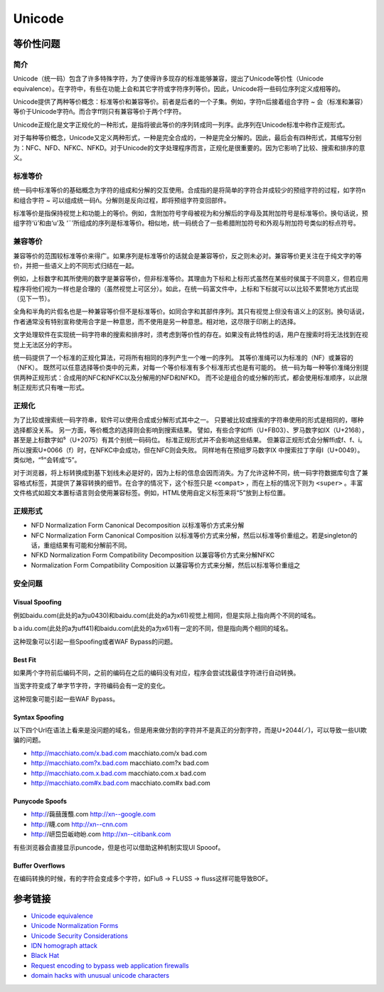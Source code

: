 Unicode
========================================

等价性问题
----------------------------------------

简介
~~~~~~~~~~~~~~~~~~~~~~~~~~~~~~~~~~~~~~~~
Unicode（统一码）包含了许多特殊字符，为了使得许多现存的标准能够兼容，提出了Unicode等价性（Unicode equivalence）。在字符中，有些在功能上会和其它字符或字符序列等价。因此，Unicode将一些码位序列定义成相等的。

Unicode提供了两种等价概念：标准等价和兼容等价。前者是后者的一个子集。例如，字符n后接着组合字符 `~` 会（标准和兼容）等价于Unicode字符ñ。而合字ﬀ则只有兼容等价于两个f字符。

Unicode正规化是文字正规化的一种形式，是指将彼此等价的序列转成同一列序。此序列在Unicode标准中称作正规形式。

对于每种等价概念，Unicode又定义两种形式，一种是完全合成的，一种是完全分解的。因此，最后会有四种形式，其缩写分别为：NFC、NFD、NFKC、NFKD。对于Unicode的文字处理程序而言，正规化是很重要的。因为它影响了比较、搜索和排序的意义。 

标准等价
~~~~~~~~~~~~~~~~~~~~~~~~~~~~~~~~~~~~~~~~
统一码中标准等价的基础概念为字符的组成和分解的交互使用。合成指的是将简单的字符合并成较少的预组字符的过程，如字符n和组合字符 `~` 可以组成统一码ñ。分解则是反向过程，即将预组字符变回部件。

标准等价是指保持视觉上和功能上的等价。例如，含附加符号字母被视为和分解后的字母及其附加符号是标准等价。换句话说，预组字符‘ü’和由‘u’及 ‘¨’所组成的序列是标准等价。相似地，统一码统合了一些希腊附加符号和外观与附加符号类似的标点符号。

兼容等价
~~~~~~~~~~~~~~~~~~~~~~~~~~~~~~~~~~~~~~~~
兼容等价的范围较标准等价来得广。如果序列是标准等价的话就会是兼容等价，反之则未必对。兼容等价更关注在于纯文字的等价，并把一些语义上的不同形式归结在一起。

例如，上标数字和其所使用的数字是兼容等价，但非标准等价。其理由为下标和上标形式虽然在某些时侯属于不同意义，但若应用程序将他们视为一样也是合理的（虽然视觉上可区分）。如此，在统一码富文件中，上标和下标就可以以比较不累赘地方式出现（见下一节）。

全角和半角的片假名也是一种兼容等价但不是标准等价。如同合字和其部件序列。其只有视觉上但没有语义上的区别。换句话说，作者通常没有特别宣称使用合字是一种意思，而不使用是另一种意思。相对地，这尽限于印刷上的选择。 

文字处理软件在实现统一码字符串的搜索和排序时，须考虑到等价性的存在。如果没有此特性的话，用户在搜索时将无法找到在视觉上无法区分的字形。

统一码提供了一个标准的正规化算法，可将所有相同的序列产生一个唯一的序列。 其等价准绳可以为标准的（NF）或兼容的（NFK）。 既然可以任意选择等价类中的元素，对每一个等价标准有多个标准形式也是有可能的。 统一码为每一种等价准绳分别提供两种正规形式：合成用的NFC和NFKC以及分解用的NFD和NFKD。 而不论是组合的或分解的形式，都会使用标准顺序，以此限制正规形式只有唯一形式。

正规化
~~~~~~~~~~~~~~~~~~~~~~~~~~~~~~~~~~~~~~~~
为了比较或搜索统一码字符串，软件可以使用合成或分解形式其中之一。 只要被比较或搜索的字符串使用的形式是相同的，哪种选择都没关系。 另一方面，等价概念的选择则会影响到搜索结果。 譬如，有些合字如ﬃ（U+FB03）、罗马数字如Ⅸ（U+2168），甚至是上标数字如⁵（U+2075）有其个别统一码码位。 标准正规形式并不会影响这些结果。 但兼容正规形式会分解ﬃ成f、f、i。所以搜索U+0066（f）时，在NFKC中会成功，但在NFC则会失败。 同样地有在预组罗马数字Ⅸ 中搜索拉丁字母I（U+0049）。类似地，“⁵”会转成“5”。

对于浏览器，将上标转换成到基下划线未必是好的，因为上标的信息会因而消失。为了允许这种不同，统一码字符数据库句含了兼容格式标签，其提供了兼容转换的细节。在合字的情况下，这个标签只是 ``<compat>`` ，而在上标的情况下则为 ``<super>`` 。丰富文件格式如超文本置标语言则会使用兼容标签。例如，HTML使用自定义标签来将“5”放到上标位置。

正规形式
~~~~~~~~~~~~~~~~~~~~~~~~~~~~~~~~~~~~~~~~
- NFD Normalization Form Canonical Decomposition 以标准等价方式来分解
- NFC Normalization Form Canonical Composition 以标准等价方式来分解，然后以标准等价重组之。若是singleton的话，重组结果有可能和分解前不同。
- NFKD Normalization Form Compatibility Decomposition  以兼容等价方式来分解NFKC
- Normalization Form Compatibility Composition 以兼容等价方式来分解，然后以标准等价重组之

安全问题
~~~~~~~~~~~~~~~~~~~~~~~~~~~~~~~~~~~~~~~~

Visual Spoofing
++++++++++++++++++++++++++++++++++++++++
例如bаidu.com(此处的a为\u0430)和baidu.com(此处的a为\x61)视觉上相同，但是实际上指向两个不同的域名。

bａidu.com(此处的a为\uff41)和baidu.com(此处的a为\x61)有一定的不同，但是指向两个相同的域名。

这种现象可以引起一些Spoofing或者WAF Bypass的问题。

Best Fit
++++++++++++++++++++++++++++++++++++++++
如果两个字符前后编码不同，之前的编码在之后的编码没有对应，程序会尝试找最佳字符进行自动转换。

当宽字符变成了单字节字符，字符编码会有一定的变化。

这种现象可能引起一些WAF Bypass。

Syntax Spoofing
++++++++++++++++++++++++++++++++++++++++
以下四个Url在语法上看来是没问题的域名，但是用来做分割的字符并不是真正的分割字符，而是U+2044( ⁄ )，可以导致一些UI欺骗的问题。

- http://macchiato.com/x.bad.com  macchiato.com/x     bad.com  
- http://macchiato.com?x.bad.com  macchiato.com?x     bad.com  
- http://macchiato.com.x.bad.com  macchiato.com.x     bad.com  
- http://macchiato.com#x.bad.com  macchiato.com#x     bad.com  

Punycode Spoofs
++++++++++++++++++++++++++++++++++++++++
- http://䕮䕵䕶䕱.com        http://xn--google.com  
- http://䁾.com              http://xn--cnn.com  
- http://岍岊岊岅岉岎.com    http://xn--citibank.com  

有些浏览器会直接显示puncode，但是也可以借助这种机制实现UI Spooof。

Buffer Overflows
++++++++++++++++++++++++++++++++++++++++
在编码转换的时候，有的字符会变成多个字符，如Fluß → FLUSS → fluss这样可能导致BOF。


参考链接
----------------------------------------
- `Unicode equivalence <https://en.wikipedia.org/wiki/Unicode_equivalence>`_
- `Unicode Normalization Forms <http://unicode.org/reports/tr15/>`_
- `Unicode Security Considerations <http://unicode.org/reports/tr36/>`_
- `IDN homograph attack <https://en.wikipedia.org/wiki/IDN_homograph_attack>`_
- `Black Hat <https://www.blackhat.com/presentations/bh-usa-09/WEBER/BHUSA09-Weber-UnicodeSecurityPreview-PAPER.pdf>`_
- `Request encoding to bypass web application firewalls <https://www.nccgroup.trust/uk/about-us/newsroom-and-events/blogs/2017/august/request-encoding-to-bypass-web-application-firewalls/>`_
- `domain hacks with unusual unicode characters <https://shkspr.mobi/blog/2018/11/domain-hacks-with-unusual-unicode-characters/>`_
